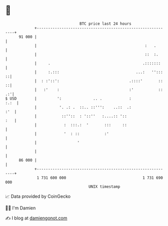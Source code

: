 * 👋

#+begin_example
                                    BTC price last 24 hours                    
                +------------------------------------------------------------+ 
         91 000 |                                                            | 
                |                                                :   .       | 
                |                                                ::  :.      | 
                |     .                                         .:::::::     | 
                |     :.:::                                  ...:   '':::  ::| 
                |  : :'::':                               .::::'       ::  ::| 
                |   :'    :                               :'           :: .:'| 
   $ USD        |         ':              .. .            :             :.:  | 
                |          '. .: .  ::.. ::''':    ..::  .:              :'  | 
                |           ::''::  : '::''   :....:: '::                :   | 
                |            :  :::.:  '       :::     ::                    | 
                |            '  : ::           :'                            | 
                |                  '                                         | 
                |                                                            | 
         86 000 |                                                            | 
                +------------------------------------------------------------+ 
                 1 731 600 000                                  1 731 690 000  
                                        UNIX timestamp                         
#+end_example
📈 Data provided by CoinGecko

🧑‍💻 I'm Damien

✍️ I blog at [[https://www.damiengonot.com][damiengonot.com]]
